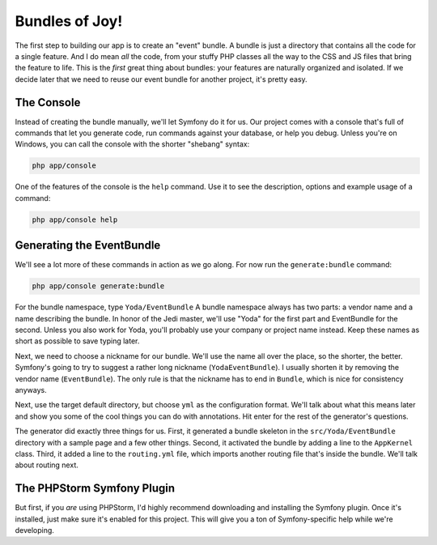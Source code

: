 Bundles of Joy!
===============

The first step to building our app is to create an "event" bundle. A bundle
is just a directory that contains all the code for a single feature. And
I do mean *all* the code, from your stuffy PHP classes all the way to the CSS
and JS files that bring the feature to life. This is the *first* great thing
about bundles: your features are naturally organized and isolated. If we decide later
that we need to reuse our event bundle for another project, it's pretty easy.

The Console
-----------

Instead of creating the bundle manually, we'll let Symfony do it for us.
Our project comes with a console that's full of commands that let you generate
code, run commands against your database, or help you debug. Unless you're
on Windows, you can call the console with the shorter "shebang" syntax:

.. code-block:: bash

    php app/console

One of the features of the console is the ``help`` command. Use it to see
the description, options and example usage of a command:

.. code-block:: bash

    php app/console help

Generating the EventBundle
--------------------------

We'll see a lot more of these commands in action as we go along. For now
run the ``generate:bundle`` command:

.. code-block:: bash

    php app/console generate:bundle

For the bundle namespace, type ``Yoda/EventBundle`` A bundle namespace always
has two parts: a vendor name and a name describing the bundle. In honor of
the Jedi master, we'll use "Yoda" for the first part and EventBundle for the
second. Unless you also work for Yoda, you'll probably use your company or
project name instead. Keep these names as short as possible to save typing
later.

Next, we need to choose a nickname for our bundle. We'll use the name all
over the place, so the shorter, the better. Symfony's going to try to suggest
a rather long nickname (``YodaEventBundle``). I usually shorten it by removing
the vendor name (``EventBundle``). The only rule is that the nickname has
to end in ``Bundle``, which is nice for consistency anyways.

Next, use the target default directory, but choose ``yml`` as the configuration
format. We'll talk about what this means later and show you some of the cool
things you can do with annotations. Hit enter for the rest of the generator's
questions.

The generator did exactly three things for us. First, it generated a bundle
skeleton in the ``src/Yoda/EventBundle`` directory with a sample page and a
few other things. Second, it activated the bundle by adding a line to the
``AppKernel`` class. Third, it added a line to the ``routing.yml`` file, which
imports another routing file that's inside the bundle. We'll talk about
routing next.

The PHPStorm Symfony Plugin
---------------------------

But first, if you *are* using PHPStorm, I'd highly recommend downloading
and installing the Symfony plugin. Once it's installed, just make sure it's
enabled for this project. This will give you a ton of Symfony-specific help
while we're developing.

